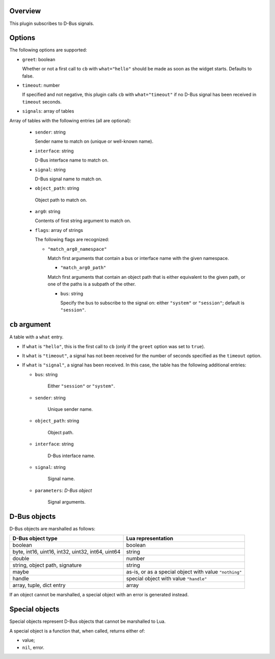 .. :X-man-page-only: luastatus-plugin-dbus
.. :X-man-page-only: #####################
.. :X-man-page-only:
.. :X-man-page-only: ##########################
.. :X-man-page-only: D-Bus plugin for luastatus
.. :X-man-page-only: ##########################
.. :X-man-page-only:
.. :X-man-page-only: :Copyright: LGPLv3
.. :X-man-page-only: :Manual section: 7

Overview
========
This plugin subscribes to D-Bus signals.

Options
========
The following options are supported:

* ``greet``: boolean

  Whether or not a first call to ``cb`` with ``what="hello"`` should be made as soon as the
  widget starts. Defaults to false.

* ``timeout``: number

  If specified and not negative, this plugin calls ``cb`` with ``what="timeout"`` if no D-Bus
  signal has been received in ``timeout`` seconds.

* ``signals``: array of tables

Array of tables with the following entries (all are optional):

  - ``sender``: string

    Sender name to match on (unique or well-known name).

  - ``interface``: string

    D-Bus interface name to match on.

  - ``signal``: string

    D-Bus signal name to match on.

  -  ``object_path``: string

    Object path to match on.

  - ``arg0``: string

    Contents of first string argument to match on.

  - ``flags``: array of strings

    The following flags are recognized:

    + ``"match_arg0_namespace"``

      Match first arguments that contain a bus or interface name with the given namespace.

      + ``"match_arg0_path"``

      Match first arguments that contain an object path that is either equivalent to the
      given path, or one of the paths is a subpath of the other.

      - ``bus``: string

        Specify the bus to subscribe to the signal on: either ``"system"`` or ``"session"``;
        default is ``"session"``.

``cb`` argument
===============
A table with a ``what`` entry.

* If ``what`` is ``"hello"``, this is the first call to ``cb`` (only if the ``greet`` option was
  set to ``true``).

* It ``what`` is ``"timeout"``, a signal has not been received for the number of seconds specified
  as the ``timeout`` option.

* If ``what`` is ``"signal"``, a signal has been received. In this case, the table has the
  following additional entries:

  - ``bus``: string

      Either ``"session"`` or ``"system"``.

  - ``sender``: string

      Unique sender name.

  - ``object_path``: string

      Object path.

  - ``interface``: string

      D-Bus interface name.

  - ``signal``: string

      Signal name.

  - ``parameters``: *D-Bus object*

      Signal arguments.

D-Bus objects
=============
D-Bus objects are marshalled as follows:

.. rst2man does not support tables with headers, so let's just use bold.

+-----------------------+------------------------+
| **D-Bus object type** | **Lua representation** |
+-----------------------+------------------------+
| boolean               | boolean                |
+-----------------------+------------------------+
| byte, int16, uint16,  | string                 |
| int32, uint32, int64, |                        |
| uint64                |                        |
+-----------------------+------------------------+
| double                | number                 |
+-----------------------+------------------------+
| string, object path,  | string                 |
| signature             |                        |
+-----------------------+------------------------+
| maybe                 | as-is, or as a         |
|                       | special object with    |
|                       | value ``"nothing"``    |
+-----------------------+------------------------+
| handle                | special object with    |
|                       | value ``"handle"``     |
+-----------------------+------------------------+
| array, tuple, dict    | array                  |
| entry                 |                        |
+-----------------------+------------------------+

If an object cannot be marshalled, a special object with an error is generated instead.

Special objects
===============
Special objects represent D-Bus objects that cannot be marshalled to Lua.

A special object is a function that, when called, returns either of:

* value;
* ``nil``, error.
